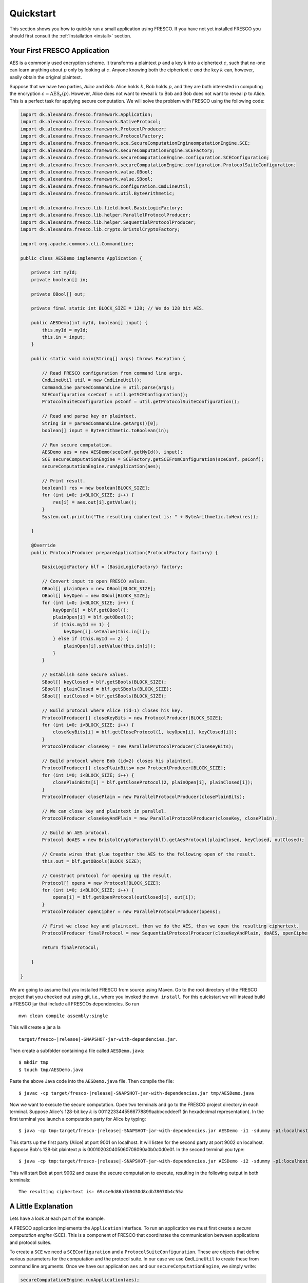 Quickstart
==========

This section shows you how to quickly run a small application using
FRESCO. If you have not yet installed FRESCO you should first consult
the :ref:`Installation <install>` section.

Your First FRESCO Application
-----------------------------

AES is a commonly used encryption scheme. It transforms a plaintext
:math:`p` and a key :math:`k` into a ciphertext :math:`c`, such that
no-one can learn anything about :math:`p` only by looking at
:math:`c`. Anyone knowing both the ciphertext :math:`c` *and* the key
:math:`k` can, however, easily obtain the original plaintext.

Suppose that we have two parties, *Alice* and *Bob*. Alice holds
:math:`k`, Bob holds :math:`p`, and they are both interested in
computing the encryption :math:`c = \text{AES}_k(p)`. However, Alice
does not want to reveal :math:`k` to Bob and Bob does not want to reveal
:math:`p` to Alice. This is a perfect task for applying secure
computation. We will solve the problem with FRESCO using the following
code:

.. sourcecode:: java

    import dk.alexandra.fresco.framework.Application;
    import dk.alexandra.fresco.framework.NativeProtocol;
    import dk.alexandra.fresco.framework.ProtocolProducer;
    import dk.alexandra.fresco.framework.ProtocolFactory;
    import dk.alexandra.fresco.framework.sce.SecureComputationEngineomputationEngine.SCE;
    import dk.alexandra.fresco.framework.secureComputationEngine.SCEFactory;
    import dk.alexandra.fresco.framework.secureComputationEngine.configuration.SCEConfiguration;
    import dk.alexandra.fresco.framework.secureComputationEngine.configuration.ProtocolSuiteConfiguration;
    import dk.alexandra.fresco.framework.value.OBool;
    import dk.alexandra.fresco.framework.value.SBool;
    import dk.alexandra.fresco.framework.configuration.CmdLineUtil;
    import dk.alexandra.fresco.framework.util.ByteArithmetic;

    import dk.alexandra.fresco.lib.field.bool.BasicLogicFactory;
    import dk.alexandra.fresco.lib.helper.ParallelProtocolProducer;
    import dk.alexandra.fresco.lib.helper.SequentialProtocolProducer;
    import dk.alexandra.fresco.lib.crypto.BristolCryptoFactory;

    import org.apache.commons.cli.CommandLine;

    public class AESDemo implements Application {

        private int myId;
        private boolean[] in;

        private OBool[] out;

        private final static int BLOCK_SIZE = 128; // We do 128 bit AES.

        public AESDemo(int myId, boolean[] input) {
            this.myId = myId;
            this.in = input;
        }

        public static void main(String[] args) throws Exception {

            // Read FRESCO configuration from command line args.
            CmdLineUtil util = new CmdLineUtil();
            CommandLine parsedCommandLine = util.parse(args);
            SCEConfiguration sceConf = util.getSCEConfiguration();
            ProtocolSuiteConfiguration psConf = util.getProtocolSuiteConfiguration();

	    // Read and parse key or plaintext.
            String in = parsedCommandLine.getArgs()[0];
            boolean[] input = ByteArithmetic.toBoolean(in);

            // Run secure computation.
            AESDemo aes = new AESDemo(sceConf.getMyId(), input);
            SCE secureComputationEngine = SCEFactory.getSCEFromConfiguration(sceConf, psConf);
            secureComputationEngine.runApplication(aes);

            // Print result.
            boolean[] res = new boolean[BLOCK_SIZE];
            for (int i=0; i<BLOCK_SIZE; i++) {
                res[i] = aes.out[i].getValue();
            }
            System.out.println("The resulting ciphertext is: " + ByteArithmetic.toHex(res));

        }

        @Override
        public ProtocolProducer prepareApplication(ProtocolFactory factory) {

            BasicLogicFactory blf = (BasicLogicFactory) factory;

	    // Convert input to open FRESCO values.
            OBool[] plainOpen = new OBool[BLOCK_SIZE];
            OBool[] keyOpen = new OBool[BLOCK_SIZE];
            for (int i=0; i<BLOCK_SIZE; i++) {
                keyOpen[i] = blf.getOBool();
                plainOpen[i] = blf.getOBool();
                if (this.myId == 1) {
                    keyOpen[i].setValue(this.in[i]);
                } else if (this.myId == 2) {
                    plainOpen[i].setValue(this.in[i]);
                }
            }

            // Establish some secure values.
            SBool[] keyClosed = blf.getSBools(BLOCK_SIZE);
            SBool[] plainClosed = blf.getSBools(BLOCK_SIZE);
            SBool[] outClosed = blf.getSBools(BLOCK_SIZE);

            // Build protocol where Alice (id=1) closes his key.
            ProtocolProducer[] closeKeyBits = new ProtocolProducer[BLOCK_SIZE];
            for (int i=0; i<BLOCK_SIZE; i++) {
                closeKeyBits[i] = blf.getCloseProtocol(1, keyOpen[i], keyClosed[i]);
            }
            ProtocolProducer closeKey = new ParallelProtocolProducer(closeKeyBits);

            // Build protocol where Bob (id=2) closes his plaintext.
            ProtocolProducer[] closePlainBits= new ProtocolProducer[BLOCK_SIZE];
            for (int i=0; i<BLOCK_SIZE; i++) {
                closePlainBits[i] = blf.getCloseProtocol(2, plainOpen[i], plainClosed[i]);
            }
            ProtocolProducer closePlain = new ParallelProtocolProducer(closePlainBits);

            // We can close key and plaintext in parallel.
            ProtocolProducer closeKeyAndPlain = new ParallelProtocolProducer(closeKey, closePlain);

            // Build an AES protocol.
            Protocol doAES = new BristolCryptoFactory(blf).getAesProtocol(plainClosed, keyClosed, outClosed);

            // Create wires that glue together the AES to the following open of the result.
            this.out = blf.getOBools(BLOCK_SIZE);

            // Construct protocol for opening up the result.
            Protocol[] opens = new Protocol[BLOCK_SIZE];
            for (int i=0; i<BLOCK_SIZE; i++) {
                opens[i] = blf.getOpenProtocol(outClosed[i], out[i]);
            }
            ProtocolProducer openCipher = new ParallelProtocolProducer(opens);

            // First we close key and plaintext, then we do the AES, then we open the resulting ciphertext.
            ProtocolProducer finalProtocol = new SequentialProtocolProducer(closeKeyAndPlain, doAES, openCipher);

            return finalProtocol;

        }

    }


We are going to assume that you installed FRESCO from source using
Maven. Go to the root directory of the FRESCO project that you checked
out using git, i.e., where you invoked the ``mvn install``. For this
quickstart we will instead build a FRESCO jar that include all FRESCOs
dependencies. So run ::

    mvn clean compile assembly:single

This will create a jar a la

.. parsed-literal::

  target/fresco-|release|-SNAPSHOT-jar-with-dependencies.jar.

Then create a subfolder containing a file called ``AESDemo.java``: ::

    $ mkdir tmp
    $ touch tmp/AESDemo.java

Paste the above Java code into the ``AESDemo.java`` file. Then compile
the file:

.. parsed-literal::

    $ javac -cp target/fresco-|release|-SNAPSHOT-jar-with-dependencies.jar tmp/AESDemo.java

Now we want to execute the secure computation. Open two terminals and
go to the FRESCO project directory in each terminal. Suppose Alice's
128-bit key :math:`k` is 00112233445566778899aabbccddeeff (in
hexadecimal representation). In the first terminal you launch a
computation party for Alice by typing:

.. parsed-literal::

    $ java -cp tmp:target/fresco-|release|-SNAPSHOT-jar-with-dependencies.jar AESDemo -i1 -sdummy -p1:localhost:9001 -p2:localhost:9002 00112233445566778899aabbccddeeff

This starts up the first party (Alice) at port 9001 on localhost. It
will listen for the second party at port 9002 on localhost. Suppose
Bob's 128-bit plaintext :math:`p` is
000102030405060708090a0b0c0d0e0f. In the second terminal you type:

.. parsed-literal::

    $ java -cp tmp:target/fresco-|release|-SNAPSHOT-jar-with-dependencies.jar AESDemo -i2 -sdummy -p1:localhost:9001 -p2:localhost:9002 000102030405060708090a0b0c0d0e0f

This will start Bob at port 9002 and cause the secure computation to
execute, resulting in the following output in both terminals: ::

    The resulting ciphertext is: 69c4e0d86a7b0430d8cdb78070b4c55a



A Little Explanation
--------------------

Lets have a look at each part of the example.

A FRESCO application implements the ``Application`` interface. To run
an application we must first create a *secure computation engine*
(SCE). This is a component of FRESCO that coordinates the
communication between applications and protocol suites.

To create a ``SCE`` we need a ``SCEConfiguration`` and a
``ProtocolSuiteConfiguration``. These are objects that define various
parameters for the computation and the protocol suite. In our case we
use ``CmdLineUtil`` to create these from command line arguments. Once
we have our application ``aes`` and our ``secureComputationEngine``, we simply write:

.. sourcecode:: java

    secureComputationEngine.runApplication(aes);

to launch the secure computation.

Notice how our ``Application`` is made. Implementing ``Application``
signals that our ``AESDemo`` class is a FRESCO application. It
requires us to implement the method

.. sourcecode:: java

   public ProtocolProducer prepareApplication(ProtocolFactory factory)

This is the method that defines how our FRESCO application is
built. In our example we start with simple protocols for closing the
input values. Using the ``SequentialProtocolProducer`` and
``ParallelProtocolProduer`` we then glue together the protocols into
more complex protocols until we arrive at the final
application. [#async]_



In the first line we cast the given ``ProtocolFactory`` to a
``BasicLogicFactory``:

.. sourcecode:: java

    BasicLogicFactory blf = (BasicLogicFactory) factory;

This is a way of stating that we build our application in a generic
way that only requires the protocols provided by a basic logic
factory, namely AND, XOR and NOT protocols. As a consequence, our
application can run *natively* on any protocol suite that supports the
basic logic factory.


Changing the Configuration
--------------------------

Recall that we used the ``CmdLineUtil`` to configure our ``SCE``. The
command line arguments have the following meaning: ::

    -i  The id of this player.
    -s  The name of the protocol suite to use.
    -p  Specifies the host and port of each player.

In our example above we used the :ref:`DUMMY <DUMMY>` suite which
gives no security at all. If you instead want to run using another
suite, simply use the ``-s`` option to change the name.

There are other options as well. You can for example force FRESCO to
evaluate each native protocol in a sequential fashion by using ::

    -e SEQUENTIAL

or you can control the memory footprint of FRESCO by explicitly
setting a limit to the number of native protocols to evaluate in
parallel by using, e.g.,::

    --max-batch-size=2048

Use ``--help`` to get a list of all possible configurations, including
configurations that are specific to each supported protocol suite.

The AES given here, with more error handling, etc., and other demos
can be found in the ``dk.alexandra.fresco.demo`` package in the FRESCO
source code.


.. [#async] Note that we *explicitly* state which parts of the
  computation are done in sequence and which are done in parallel. For
  example, we state that evaluation of the AES circuit should not be
  done until all input values are closed. This is the current way FRESCO
  works. The FRESCO design do allow asynchronous evaluation, but this is
  not currently implemented.
